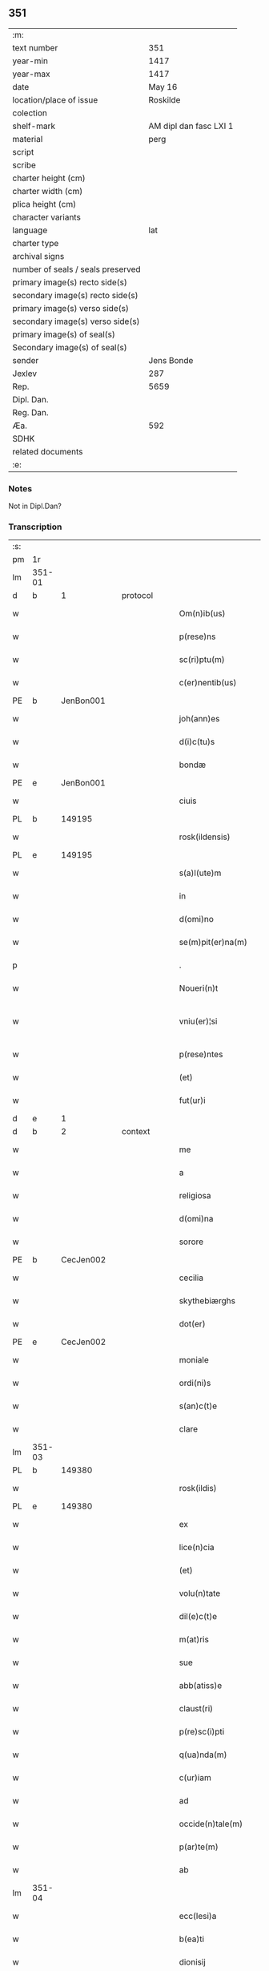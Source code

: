 ** 351

| :m:                               |                        |
| text number                       |                    351 |
| year-min                          |                   1417 |
| year-max                          |                   1417 |
| date                              |                 May 16 |
| location/place of issue           |               Roskilde |
| colection                         |                        |
| shelf-mark                        | AM dipl dan fasc LXI 1 |
| material                          |                   perg |
| script                            |                        |
| scribe                            |                        |
| charter height (cm)               |                        |
| charter width (cm)                |                        |
| plica height (cm)                 |                        |
| character variants                |                        |
| language                          |                    lat |
| charter type                      |                        |
| archival signs                    |                        |
| number of seals / seals preserved |                        |
| primary image(s) recto side(s)    |                        |
| secondary image(s) recto side(s)  |                        |
| primary image(s) verso side(s)    |                        |
| secondary image(s) verso side(s)  |                        |
| primary image(s) of seal(s)       |                        |
| Secondary image(s) of seal(s)     |                        |
| sender                            |             Jens Bonde |
| Jexlev                            |                    287 |
| Rep.                              |                   5659 |
| Dipl. Dan.                        |                        |
| Reg. Dan.                         |                        |
| Æa.                               |                    592 |
| SDHK                              |                        |
| related documents                 |                        |
| :e:                               |                        |

*** Notes
Not in Dipl.Dan?

*** Transcription
| :s: |        |   |   |   |   |                       |               |   |   |   |   |     |   |   |    |               |
| pm  | 1r     |   |   |   |   |                       |               |   |   |   |   |     |   |   |    |               |
| lm  | 351-01 |   |   |   |   |                       |               |   |   |   |   |     |   |   |    |               |
| d  | b      | 1  |   | protocol  |   |                       |               |   |   |   |   |     |   |   |    |               |
| w   |        |   |   |   |   | Om(n)ib(us)           | Om̅ibuꝫ        |   |   |   |   | lat |   |   |    |        351-01 |
| w   |        |   |   |   |   | p(rese)ns             | p̅n           |   |   |   |   | lat |   |   |    |        351-01 |
| w   |        |   |   |   |   | sc(ri)ptu(m)          | ſcptu̅        |   |   |   |   | lat |   |   |    |        351-01 |
| w   |        |   |   |   |   | c(er)nentib(us)       | cnentibꝫ     |   |   |   |   | lat |   |   |    |        351-01 |
| PE  | b      | JenBon001  |   |   |   |                       |               |   |   |   |   |     |   |   |    |               |
| w   |        |   |   |   |   | joh(ann)es            | ȷoh̅e         |   |   |   |   | lat |   |   |    |        351-01 |
| w   |        |   |   |   |   | d(i)c(tu)s            | dc̅           |   |   |   |   | lat |   |   |    |        351-01 |
| w   |        |   |   |   |   | bondæ                 | bondæ         |   |   |   |   | lat |   |   |    |        351-01 |
| PE  | e      | JenBon001  |   |   |   |                       |               |   |   |   |   |     |   |   |    |               |
| w   |        |   |   |   |   | ciuis                 | cíuí         |   |   |   |   | lat |   |   |    |        351-01 |
| PL  | b      |   149195|   |   |   |                       |               |   |   |   |   |     |   |   |    |               |
| w   |        |   |   |   |   | rosk(ildensis)        | roꝭ          |   |   |   |   | lat |   |   |    |        351-01 |
| PL  | e      |   149195|   |   |   |                       |               |   |   |   |   |     |   |   |    |               |
| w   |        |   |   |   |   | s(a)l(ute)m           | ſl̅           |   |   |   |   | lat |   |   |    |        351-01 |
| w   |        |   |   |   |   | in                    | í            |   |   |   |   | lat |   |   |    |        351-01 |
| w   |        |   |   |   |   | d(omi)no              | dn̅o           |   |   |   |   | lat |   |   |    |        351-01 |
| w   |        |   |   |   |   | se(m)pit(er)na(m)     | ſe̅pıt͛na̅       |   |   |   |   | lat |   |   |    |        351-01 |
| p   |        |   |   |   |   | .                     | .             |   |   |   |   | lat |   |   |    |        351-01 |
| w   |        |   |   |   |   | Noueri(n)t            | Nouerı̅t       |   |   |   |   | lat |   |   |    |        351-01 |
| w   |        |   |   |   |   | vniu(er)¦si           | vníu͛¦ſı       |   |   |   |   | lat |   |   |    | 351-01—351-02 |
| w   |        |   |   |   |   | p(rese)ntes           | p̅nte         |   |   |   |   | lat |   |   |    |        351-02 |
| w   |        |   |   |   |   | (et)                  |              |   |   |   |   | lat |   |   |    |        351-02 |
| w   |        |   |   |   |   | fut(ur)i              | futᷣı          |   |   |   |   | lat |   |   |    |        351-02 |
| d  | e      | 1  |   |   |   |                       |               |   |   |   |   |     |   |   |    |               |
| d  | b      | 2  |   | context  |   |                       |               |   |   |   |   |     |   |   |    |               |
| w   |        |   |   |   |   | me                    | me            |   |   |   |   | lat |   |   |    |        351-02 |
| w   |        |   |   |   |   | a                     | a             |   |   |   |   | lat |   |   |    |        351-02 |
| w   |        |   |   |   |   | religiosa             | relıgíoſa     |   |   |   |   | lat |   |   |    |        351-02 |
| w   |        |   |   |   |   | d(omi)na              | dn̅a           |   |   |   |   | lat |   |   |    |        351-02 |
| w   |        |   |   |   |   | sorore                | ſoꝛoꝛe        |   |   |   |   | lat |   |   |    |        351-02 |
| PE  | b      | CecJen002  |   |   |   |                       |               |   |   |   |   |     |   |   |    |               |
| w   |        |   |   |   |   | cecilia               | cecílía       |   |   |   |   | lat |   |   |    |        351-02 |
| w   |        |   |   |   |   | skythebiærghs         | skẏthebıærgh |   |   |   |   | lat |   |   | =  |        351-02 |
| w   |        |   |   |   |   | dot(er)               | dot          |   |   |   |   | lat |   |   | == |        351-02 |
| PE  | e      | CecJen002  |   |   |   |                       |               |   |   |   |   |     |   |   |    |               |
| w   |        |   |   |   |   | moniale               | moníale       |   |   |   |   | lat |   |   |    |        351-02 |
| w   |        |   |   |   |   | ordi(ni)s             | oꝛdı̅         |   |   |   |   | lat |   |   |    |        351-02 |
| w   |        |   |   |   |   | s(an)c(t)e            | ſc̅e           |   |   |   |   | lat |   |   |    |        351-02 |
| w   |        |   |   |   |   | clare                 | clare         |   |   |   |   | lat |   |   |    |        351-02 |
| lm  | 351-03 |   |   |   |   |                       |               |   |   |   |   |     |   |   |    |               |
| PL  | b      |   149380|   |   |   |                       |               |   |   |   |   |     |   |   |    |               |
| w   |        |   |   |   |   | rosk(ildis)           | roꝭ          |   |   |   |   | lat |   |   |    |        351-03 |
| PL  | e      |   149380|   |   |   |                       |               |   |   |   |   |     |   |   |    |               |
| w   |        |   |   |   |   | ex                    | ex            |   |   |   |   | lat |   |   |    |        351-03 |
| w   |        |   |   |   |   | lice(n)cia            | líce̅cía       |   |   |   |   | lat |   |   |    |        351-03 |
| w   |        |   |   |   |   | (et)                  |              |   |   |   |   | lat |   |   |    |        351-03 |
| w   |        |   |   |   |   | volu(n)tate           | volu̅tate      |   |   |   |   | lat |   |   |    |        351-03 |
| w   |        |   |   |   |   | dil(e)c(t)e           | dıl̅ce         |   |   |   |   | lat |   |   |    |        351-03 |
| w   |        |   |   |   |   | m(at)ris              | mr̅ı          |   |   |   |   | lat |   |   |    |        351-03 |
| w   |        |   |   |   |   | sue                   | ſue           |   |   |   |   | lat |   |   |    |        351-03 |
| w   |        |   |   |   |   | abb(atiss)e           | abb̅e          |   |   |   |   | lat |   |   |    |        351-03 |
| w   |        |   |   |   |   | claust(ri)            | clauﬅ        |   |   |   |   | lat |   |   |    |        351-03 |
| w   |        |   |   |   |   | p(re)sc(i)pti         | p̅ſcptí       |   |   |   |   | lat |   |   |    |        351-03 |
| w   |        |   |   |   |   | q(ua)nda(m)           | qnda̅         |   |   |   |   | lat |   |   |    |        351-03 |
| w   |        |   |   |   |   | c(ur)iam              | cᷣıa          |   |   |   |   | lat |   |   |    |        351-03 |
| w   |        |   |   |   |   | ad                    | ad            |   |   |   |   | lat |   |   |    |        351-03 |
| w   |        |   |   |   |   | occide(n)tale(m)      | occıde̅tale̅    |   |   |   |   | lat |   |   |    |        351-03 |
| w   |        |   |   |   |   | p(ar)te(m)            | ꝑte̅           |   |   |   |   | lat |   |   |    |        351-03 |
| w   |        |   |   |   |   | ab                    | ab            |   |   |   |   | lat |   |   |    |        351-03 |
| lm  | 351-04 |   |   |   |   |                       |               |   |   |   |   |     |   |   |    |               |
| w   |        |   |   |   |   | ecc(lesi)a            | ecc̅a          |   |   |   |   | lat |   |   |    |        351-04 |
| w   |        |   |   |   |   | b(ea)ti               | bt̅ı           |   |   |   |   | lat |   |   |    |        351-04 |
| w   |        |   |   |   |   | dionisij              | díoniſij      |   |   |   |   | lat |   |   |    |        351-04 |
| PL  | b      |   149195|   |   |   |                       |               |   |   |   |   |     |   |   |    |               |
| w   |        |   |   |   |   | rosk(ildis)           | roꝭ          |   |   |   |   | lat |   |   |    |        351-04 |
| PL  | e      |   149195|   |   |   |                       |               |   |   |   |   |     |   |   |    |               |
| w   |        |   |   |   |   | sita(m)               | ſita̅          |   |   |   |   | lat |   |   |    |        351-04 |
| w   |        |   |   |   |   | aliq(ua)lit(er)       | alıqlıt     |   |   |   |   | lat |   |   |    |        351-04 |
| w   |        |   |   |   |   | se                    | ſe            |   |   |   |   | lat |   |   |    |        351-04 |
| w   |        |   |   |   |   | ad                    | ad            |   |   |   |   | lat |   |   |    |        351-04 |
| w   |        |   |   |   |   | aq(ui)lonare(m)       | aqlonare̅     |   |   |   |   | lat |   |   |    |        351-04 |
| w   |        |   |   |   |   | p(ar)te(m)            | ꝑte̅           |   |   |   |   | lat |   |   |    |        351-04 |
| w   |        |   |   |   |   | platee                | platee        |   |   |   |   | lat |   |   |    |        351-04 |
| w   |        |   |   |   |   | habente(m)            | habente̅       |   |   |   |   | lat |   |   |    |        351-04 |
| w   |        |   |   |   |   | (con)ductiue          | ꝯductíue      |   |   |   |   | lat |   |   |    |        351-04 |
| w   |        |   |   |   |   | acceptasse            | acceptae     |   |   |   |   | lat |   |   |    |        351-04 |
| w   |        |   |   |   |   | Jta                   | Jta           |   |   |   |   | lat |   |   |    |        351-04 |
| lm  | 351-05 |   |   |   |   |                       |               |   |   |   |   |     |   |   |    |               |
| w   |        |   |   |   |   | q(uod)                | qꝫ            |   |   |   |   | lat |   |   |    |        351-05 |
| w   |        |   |   |   |   | ego                   | ego           |   |   |   |   | lat |   |   |    |        351-05 |
| w   |        |   |   |   |   | (et)                  |              |   |   |   |   | lat |   |   |    |        351-05 |
| w   |        |   |   |   |   | dil(e)c(t)a           | dıl̅ca         |   |   |   |   | lat |   |   |    |        351-05 |
| w   |        |   |   |   |   | mea                   | mea           |   |   |   |   | lat |   |   |    |        351-05 |
| w   |        |   |   |   |   | (con)sors             | ꝯſoꝛ         |   |   |   |   | lat |   |   |    |        351-05 |
| PE  | b      | JutXxx001  |   |   |   |                       |               |   |   |   |   |     |   |   |    |               |
| w   |        |   |   |   |   | jvttæ                 | ȷvttæ         |   |   |   |   | lat |   |   |    |        351-05 |
| PE  | e      | JutXxx001  |   |   |   |                       |               |   |   |   |   |     |   |   |    |               |
| w   |        |   |   |   |   | p(re)d(i)c(t)am       | p̅dc̅a         |   |   |   |   | lat |   |   |    |        351-05 |
| w   |        |   |   |   |   | c(ur)iam              | cᷣıa          |   |   |   |   | lat |   |   |    |        351-05 |
| w   |        |   |   |   |   | habeam(us)            | habeam       |   |   |   |   | lat |   |   |    |        351-05 |
| w   |        |   |   |   |   | ad                    | ad            |   |   |   |   | lat |   |   |    |        351-05 |
| w   |        |   |   |   |   | dies                  | díe          |   |   |   |   | lat |   |   |    |        351-05 |
| w   |        |   |   |   |   | n(ost)ros             | nr̅o          |   |   |   |   | lat |   |   |    |        351-05 |
| w   |        |   |   |   |   | v(idelicet)           | vꝫ            |   |   |   |   | lat |   |   |    |        351-05 |
| w   |        |   |   |   |   | p(ro)                 | ꝓ             |   |   |   |   | lat |   |   |    |        351-05 |
| p   |        |   |   |   |   | .                     | .             |   |   |   |   | lat |   |   |    |        351-05 |
| n   |        |   |   |   |   | j                     |              |   |   |   |   | lat |   |   |    |        351-05 |
| p   |        |   |   |   |   | .                     | .             |   |   |   |   | lat |   |   |    |        351-05 |
| w   |        |   |   |   |   | sol(ido)              | ſol̅           |   |   |   |   | lat |   |   |    |        351-05 |
| w   |        |   |   |   |   | g(rossorum)           | gꝭ            |   |   |   |   | lat |   |   |    |        351-05 |
| w   |        |   |   |   |   | soluendo              | ſoluendo      |   |   |   |   | lat |   |   |    |        351-05 |
| w   |        |   |   |   |   | in                    | í            |   |   |   |   | lat |   |   |    |        351-05 |
| lm  | 351-06 |   |   |   |   |                       |               |   |   |   |   |     |   |   |    |               |
| w   |        |   |   |   |   | festo                 | feﬅo          |   |   |   |   | lat |   |   |    |        351-06 |
| w   |        |   |   |   |   | pasche                | paſche        |   |   |   |   | lat |   |   |    |        351-06 |
| w   |        |   |   |   |   | d(imidiam)            |              |   |   |   |   | lat |   |   |    |        351-06 |
| w   |        |   |   |   |   | sol(idi)              | ſol̅           |   |   |   |   | lat |   |   |    |        351-06 |
| w   |        |   |   |   |   | g(rossorum)           | gꝭ            |   |   |   |   | lat |   |   |    |        351-06 |
| w   |        |   |   |   |   | (et)                  |              |   |   |   |   | lat |   |   |    |        351-06 |
| w   |        |   |   |   |   | in                    | i            |   |   |   |   | lat |   |   |    |        351-06 |
| w   |        |   |   |   |   | festo                 | feﬅo          |   |   |   |   | lat |   |   |    |        351-06 |
| w   |        |   |   |   |   | b(ea)ti               | bt̅ı           |   |   |   |   | lat |   |   |    |        351-06 |
| w   |        |   |   |   |   | michael(is)           | míchael̅       |   |   |   |   | lat |   |   |    |        351-06 |
| w   |        |   |   |   |   | d(imidiam)            |              |   |   |   |   | lat |   |   |    |        351-06 |
| w   |        |   |   |   |   | sol(idi)              | ſol̅           |   |   |   |   | lat |   |   |    |        351-06 |
| w   |        |   |   |   |   | g(rossorum)           | gꝭ            |   |   |   |   | lat |   |   |    |        351-06 |
| w   |        |   |   |   |   | p(ro)                 | ꝓ             |   |   |   |   | lat |   |   |    |        351-06 |
| w   |        |   |   |   |   | pe(n)sione            | pe̅ſione       |   |   |   |   | lat |   |   |    |        351-06 |
| w   |        |   |   |   |   | vt                    | vt            |   |   |   |   | lat |   |   |    |        351-06 |
| w   |        |   |   |   |   | p(re)mittit(r)        | p̅míttıtᷣ       |   |   |   |   | lat |   |   |    |        351-06 |
| w   |        |   |   |   |   | a(n)nuali             | a̅nualı        |   |   |   |   | lat |   |   |    |        351-06 |
| p   |        |   |   |   |   | .                     | .             |   |   |   |   | lat |   |   |    |        351-06 |
| w   |        |   |   |   |   | Tali                  | Tali          |   |   |   |   | lat |   |   |    |        351-06 |
| w   |        |   |   |   |   | t(ame)n               | t̅            |   |   |   |   | lat |   |   |    |        351-06 |
| w   |        |   |   |   |   | (con)di¦c(i)o(n)e     | ꝯdí¦c̅oe       |   |   |   |   | lat |   |   |    | 351-06—351-07 |
| w   |        |   |   |   |   | p(re)habita           | p̅habita       |   |   |   |   | lat |   |   |    |        351-07 |
| w   |        |   |   |   |   | q(uod)                | ꝙ             |   |   |   |   | lat |   |   |    |        351-07 |
| w   |        |   |   |   |   | ego                   | ego           |   |   |   |   | lat |   |   |    |        351-07 |
| PE  | b      | JenBon001  |   |   |   |                       |               |   |   |   |   |     |   |   |    |               |
| w   |        |   |   |   |   | ioh(ann)es            | ıoh̅e         |   |   |   |   | lat |   |   |    |        351-07 |
| w   |        |   |   |   |   | bondæ                 | bondæ         |   |   |   |   | lat |   |   |    |        351-07 |
| PE  | e      | JenBon001  |   |   |   |                       |               |   |   |   |   |     |   |   |    |               |
| w   |        |   |   |   |   | v(e)l                 | vl̅            |   |   |   |   | lat |   |   |    |        351-07 |
| w   |        |   |   |   |   | vxor                  | vxoꝛ          |   |   |   |   | lat |   |   |    |        351-07 |
| w   |        |   |   |   |   | mea                   | mea           |   |   |   |   | lat |   |   |    |        351-07 |
| w   |        |   |   |   |   | ip(s)am               | ıp̅a          |   |   |   |   | lat |   |   |    |        351-07 |
| w   |        |   |   |   |   | p(re)d(i)c(t)am       | p̅dc̅a         |   |   |   |   | lat |   |   |    |        351-07 |
| w   |        |   |   |   |   | c(ur)iam              | cᷣıa          |   |   |   |   | lat |   |   |    |        351-07 |
| w   |        |   |   |   |   | edificem(us)          | edıfícem     |   |   |   |   | lat |   |   |    |        351-07 |
| w   |        |   |   |   |   | (et)                  |              |   |   |   |   | lat |   |   |    |        351-07 |
| w   |        |   |   |   |   | meliorabim(us)        | melıoꝛabím   |   |   |   |   | lat |   |   |    |        351-07 |
| w   |        |   |   |   |   | (et)                  |              |   |   |   |   | lat |   |   |    |        351-07 |
| lm  | 351-08 |   |   |   |   |                       |               |   |   |   |   |     |   |   |    |               |
| w   |        |   |   |   |   | in                    | í            |   |   |   |   | lat |   |   |    |        351-08 |
| w   |        |   |   |   |   | bono                  | bono          |   |   |   |   | lat |   |   |    |        351-08 |
| w   |        |   |   |   |   | statu                 | ﬅatu          |   |   |   |   | lat |   |   |    |        351-08 |
| w   |        |   |   |   |   | obseruabim(us)        | obſeruabím   |   |   |   |   | lat |   |   |    |        351-08 |
| w   |        |   |   |   |   | (et)                  |              |   |   |   |   | lat |   |   |    |        351-08 |
| w   |        |   |   |   |   | pe(n)sione(m)         | pe̅ſíone̅       |   |   |   |   | lat |   |   |    |        351-08 |
| w   |        |   |   |   |   | in                    | í            |   |   |   |   | lat |   |   |    |        351-08 |
| w   |        |   |   |   |   | bonis                 | boní         |   |   |   |   | lat |   |   |    |        351-08 |
| w   |        |   |   |   |   | (et)                  |              |   |   |   |   | lat |   |   |    |        351-08 |
| w   |        |   |   |   |   | datiuis               | datíuí       |   |   |   |   | lat |   |   |    |        351-08 |
| w   |        |   |   |   |   | denarijs              | denarí      |   |   |   |   | lat |   |   |    |        351-08 |
| w   |        |   |   |   |   | erogem(us)            | erogem       |   |   |   |   | lat |   |   |    |        351-08 |
| w   |        |   |   |   |   | te(m)pestiue          | te̅peﬅíue      |   |   |   |   | lat |   |   |    |        351-08 |
| p   |        |   |   |   |   | .                     | .             |   |   |   |   | lat |   |   |    |        351-08 |
| w   |        |   |   |   |   | Adiecto               | Adiecto       |   |   |   |   | lat |   |   |    |        351-08 |
| lm  | 351-09 |   |   |   |   |                       |               |   |   |   |   |     |   |   |    |               |
| w   |        |   |   |   |   | ecia(m)               | ecıa̅          |   |   |   |   | lat |   |   |    |        351-09 |
| w   |        |   |   |   |   | q(uod)                | ꝙ             |   |   |   |   | lat |   |   |    |        351-09 |
| w   |        |   |   |   |   | si                    | ſí            |   |   |   |   | lat |   |   |    |        351-09 |
| w   |        |   |   |   |   | ego                   | ego           |   |   |   |   | lat |   |   |    |        351-09 |
| PE  | b      | JenBon001  |   |   |   |                       |               |   |   |   |   |     |   |   |    |               |
| w   |        |   |   |   |   | ioh(ann)es            | íoh̅e         |   |   |   |   | lat |   |   |    |        351-09 |
| w   |        |   |   |   |   | bondæ                 | bondæ         |   |   |   |   | lat |   |   |    |        351-09 |
| PE  | e      | JenBon001  |   |   |   |                       |               |   |   |   |   |     |   |   |    |               |
| w   |        |   |   |   |   | siue                  | ſíue          |   |   |   |   | lat |   |   |    |        351-09 |
| w   |        |   |   |   |   | vxor                  | vxoꝛ          |   |   |   |   | lat |   |   |    |        351-09 |
| w   |        |   |   |   |   | mea                   | mea           |   |   |   |   | lat |   |   |    |        351-09 |
| w   |        |   |   |   |   | in                    | í            |   |   |   |   | lat |   |   |    |        351-09 |
| w   |        |   |   |   |   | soluendo              | ſoluendo      |   |   |   |   | lat |   |   |    |        351-09 |
| w   |        |   |   |   |   | debit(is)             | debítꝭ        |   |   |   |   | lat |   |   |    |        351-09 |
| w   |        |   |   |   |   | te(m)p(or)ib(us)      | te̅ꝑíbꝫ        |   |   |   |   | lat |   |   |    |        351-09 |
| w   |        |   |   |   |   | vt                    | vt            |   |   |   |   | lat |   |   |    |        351-09 |
| w   |        |   |   |   |   | p(re)mittit(r)        | p̅mittitᷣ       |   |   |   |   | lat |   |   |    |        351-09 |
| w   |        |   |   |   |   | defec(er)im(us)       | defecım     |   |   |   |   | lat |   |   |    |        351-09 |
| p   |        |   |   |   |   | .                     | .             |   |   |   |   | lat |   |   |    |        351-09 |
| w   |        |   |   |   |   | E¦cia(m)              | E¦cía̅         |   |   |   |   | lat |   |   |    | 351-09—351-10 |
| w   |        |   |   |   |   | me                    | me            |   |   |   |   | lat |   |   |    |        351-10 |
| w   |        |   |   |   |   | morie(n)te            | moꝛıe̅te       |   |   |   |   | lat |   |   |    |        351-10 |
| w   |        |   |   |   |   | v(e)l                 | vl̅            |   |   |   |   | lat |   |   |    |        351-10 |
| w   |        |   |   |   |   | vxore                 | vxoꝛe         |   |   |   |   | lat |   |   |    |        351-10 |
| w   |        |   |   |   |   | ip(s)a                | ıp̅a           |   |   |   |   | lat |   |   |    |        351-10 |
| w   |        |   |   |   |   | c(ur)ia               | cᷣıa           |   |   |   |   | lat |   |   |    |        351-10 |
| w   |        |   |   |   |   | p(re)sc(ri)pta        | p̅ſcpta       |   |   |   |   | lat |   |   |    |        351-10 |
| w   |        |   |   |   |   | ad                    | ad            |   |   |   |   | lat |   |   |    |        351-10 |
| w   |        |   |   |   |   | monast(er)ium         | monaﬅıu     |   |   |   |   | lat |   |   |    |        351-10 |
| w   |        |   |   |   |   | p(re)notatu(m)        | p̅notatu̅       |   |   |   |   | lat |   |   |    |        351-10 |
| w   |        |   |   |   |   | cu(m)                 | cu̅            |   |   |   |   | lat |   |   |    |        351-10 |
| w   |        |   |   |   |   | edificijs             | edífící     |   |   |   |   | lat |   |   |    |        351-10 |
| w   |        |   |   |   |   | (et)                  |              |   |   |   |   | lat |   |   |    |        351-10 |
| w   |        |   |   |   |   | meliorac(i)o(n)ib(us) | melıoꝛac̅oıbꝫ  |   |   |   |   | lat |   |   |    |        351-10 |
| lm  | 351-11 |   |   |   |   |                       |               |   |   |   |   |     |   |   |    |               |
| w   |        |   |   |   |   | q(ui)b(us)            | qbꝫ          |   |   |   |   | lat |   |   | =  |        351-11 |
| w   |        |   |   |   |   | cu(m)q(ue)            | cu̅qꝫ          |   |   |   |   | lat |   |   | == |        351-11 |
| w   |        |   |   |   |   | siue                  | ſíue          |   |   |   |   | lat |   |   |    |        351-11 |
| w   |        |   |   |   |   | reclamac(i)o(n)e      | reclamac̅oe    |   |   |   |   | lat |   |   |    |        351-11 |
| w   |        |   |   |   |   | (et)                  |              |   |   |   |   | lat |   |   |    |        351-11 |
| w   |        |   |   |   |   | impetic(i)o(n)e       | ímpetíc̅oe     |   |   |   |   | lat |   |   |    |        351-11 |
| w   |        |   |   |   |   | !rediat¡              | !redíat¡      |   |   |   |   | lat |   |   |    |        351-11 |
| w   |        |   |   |   |   | q(uo)ru(m)cu(m)q(ue)  | qͦru̅cu̅qꝫ       |   |   |   |   | lat |   |   |    |        351-11 |
| p   |        |   |   |   |   | .                     | .             |   |   |   |   | lat |   |   |    |        351-11 |
| d  | e      | 2  |   |   |   |                       |               |   |   |   |   |     |   |   |    |               |
| d  | b      | 3  |   | eschatocol  |   |                       |               |   |   |   |   |     |   |   |    |               |
| w   |        |   |   |   |   | Jn                    | Jn            |   |   |   |   | lat |   |   |    |        351-11 |
| w   |        |   |   |   |   | cui(us)               | cuı          |   |   |   |   | lat |   |   |    |        351-11 |
| w   |        |   |   |   |   | rei                   | reí           |   |   |   |   | lat |   |   |    |        351-11 |
| w   |        |   |   |   |   | testimoniu(m)         | teﬅímonıu̅     |   |   |   |   | lat |   |   |    |        351-11 |
| w   |        |   |   |   |   | sigillu(m)            | ſıgıllu̅       |   |   |   |   | lat |   |   |    |        351-11 |
| w   |        |   |   |   |   | meu(m)                | meu̅           |   |   |   |   | lat |   |   |    |        351-11 |
| lm  | 351-12 |   |   |   |   |                       |               |   |   |   |   |     |   |   |    |               |
| w   |        |   |   |   |   | vna                   | vna           |   |   |   |   | lat |   |   |    |        351-12 |
| w   |        |   |   |   |   | cu(m)                 | cu̅            |   |   |   |   | lat |   |   |    |        351-12 |
| w   |        |   |   |   |   | sigillo               | ſígıllo       |   |   |   |   | lat |   |   |    |        351-12 |
| PE  | b      | IngAnd001  |   |   |   |                       |               |   |   |   |   |     |   |   |    |               |
| w   |        |   |   |   |   | ingwari               | íngwarí       |   |   |   |   | lat |   |   |    |        351-12 |
| w   |        |   |   |   |   | anders(un)            | ander        |   |   |   |   | lat |   |   |    |        351-12 |
| PE  | e      | IngAnd001  |   |   |   |                       |               |   |   |   |   |     |   |   |    |               |
| w   |        |   |   |   |   | p(ro)co(n)sul(is)     | ꝓco̅ſul̅        |   |   |   |   | lat |   |   |    |        351-12 |
| PL  | b      |   149195|   |   |   |                       |               |   |   |   |   |     |   |   |    |               |
| w   |        |   |   |   |   | rosk(ildensis)        | roꝭ          |   |   |   |   | lat |   |   |    |        351-12 |
| PL  | e      |   149195|   |   |   |                       |               |   |   |   |   |     |   |   |    |               |
| w   |        |   |   |   |   | p(rese)ntib(us)       | p̅ntíbꝫ        |   |   |   |   | lat |   |   |    |        351-12 |
| w   |        |   |   |   |   | e(st)                 | e̅             |   |   |   |   | lat |   |   |    |        351-12 |
| w   |        |   |   |   |   | appensu(m)            | aenſu̅        |   |   |   |   | lat |   |   |    |        351-12 |
| p   |        |   |   |   |   | .                     | .             |   |   |   |   | lat |   |   |    |        351-12 |
| w   |        |   |   |   |   | Datu(m)               | Datu̅          |   |   |   |   | lat |   |   |    |        351-12 |
| PL  | b      |   149195|   |   |   |                       |               |   |   |   |   |     |   |   |    |               |
| w   |        |   |   |   |   | rosk(ildis)           | roꝭ          |   |   |   |   | lat |   |   |    |        351-12 |
| PL  | e      |   149195|   |   |   |                       |               |   |   |   |   |     |   |   |    |               |
| w   |        |   |   |   |   | a(n)no                | a̅no           |   |   |   |   | lat |   |   |    |        351-12 |
| w   |        |   |   |   |   | d(omi)ni              | dn̅ı           |   |   |   |   | lat |   |   |    |        351-12 |
| p   |        |   |   |   |   | .                     | .             |   |   |   |   | lat |   |   |    |        351-12 |
| n   |        |   |   |   |   | mͦ                     | ͦ             |   |   |   |   | lat |   |   |    |        351-12 |
| p   |        |   |   |   |   | .                     | .             |   |   |   |   | lat |   |   |    |        351-12 |
| n   |        |   |   |   |   | cdͦ                    | cdͦ            |   |   |   |   | lat |   |   |    |        351-12 |
| p   |        |   |   |   |   | .                     | .             |   |   |   |   | lat |   |   |    |        351-12 |
| n   |        |   |   |   |   | xvijͦ                  | xvͦıȷ          |   |   |   |   | lat |   |   |    |        351-12 |
| p   |        |   |   |   |   | .                     | .             |   |   |   |   | lat |   |   |    |        351-12 |
| lm  | 351-13 |   |   |   |   |                       |               |   |   |   |   |     |   |   |    |               |
| w   |        |   |   |   |   | d(omi)nica            | dn̅ıca         |   |   |   |   | lat |   |   |    |        351-13 |
| w   |        |   |   |   |   | an(te)                | a̅            |   |   |   |   | lat |   |   |    |        351-13 |
| w   |        |   |   |   |   | asce(n)sione(m)       | aſce̅ſıone̅     |   |   |   |   | lat |   |   |    |        351-13 |
| w   |        |   |   |   |   | d(omi)ni              | dn̅ı           |   |   |   |   | lat |   |   |    |        351-13 |
| p   |        |   |   |   |   | .                     | .             |   |   |   |   | lat |   |   |    |        351-13 |
| d  | e      | 3  |   |   |   |                       |               |   |   |   |   |     |   |   |    |               |
| :e: |        |   |   |   |   |                       |               |   |   |   |   |     |   |   |    |               |